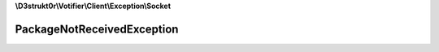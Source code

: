 **\\D3strukt0r\\Votifier\\Client\\Exception\\Socket**

===========================
PackageNotReceivedException
===========================

.. php:namespace:: D3strukt0r\Votifier\Client\Exception\Socket
.. php:exception:: PackageNotReceivedException
